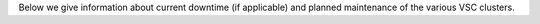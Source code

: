 Below we give information about current downtime (if applicable) and
planned maintenance of the various VSC clusters.
